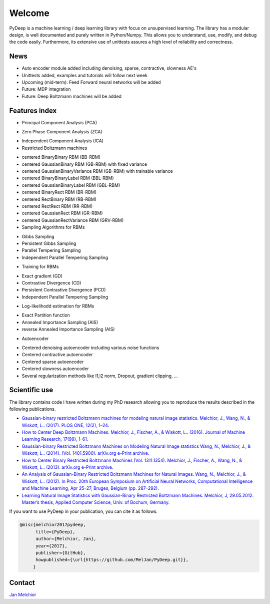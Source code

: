 Welcome
##################################

PyDeep is a machine learning / deep learning library with focus on unsupervised learning.
The library has a modular design, is well documented and purely written in Python/Numpy.
This allows you to understand, use, modify, and debug the code easily. Furthermore,
its extensive use of unittests assures a high level of reliability and correctness.

News
''''''''''''''''''''''''''''''''''''''''''''''''''''
- Auto encoder module added including denoising, sparse, contractive, slowness AE's
- Unittests added, examples and tutorials will follow next week

- Upcoming (mid-term): Feed Forward neural networks will be added

- Future: MDP integration
- Future: Deep Boltzmann machines will be added

Features index
''''''''''''''''''''''''''''''''''''''''''''''''''''

- Principal Component Analysis (PCA)

* Zero Phase Component Analysis (ZCA)

- Independent Component Analysis (ICA)

- Restricted Boltzmann machines

* centered BinaryBinary RBM (BB-RBM)

* centered GaussianBinary RBM (GB-RBM) with fixed variance

* centered GaussianBinaryVariance RBM (GB-RBM) with trainable variance

* centered BinaryBinaryLabel RBM (BBL-RBM)

* centered GaussianBinaryLabel RBM (GBL-RBM)

* centered BinaryRect RBM (BR-RBM)

* centered RectBinary RBM (RB-RBM)

* centered RectRect RBM (RR-RBM)

* centered GaussianRect RBM (GR-RBM)

* centered GaussianRectVariance RBM (GRV-RBM)

* Sampling Algorithms for RBMs

+ Gibbs Sampling

+ Persistent Gibbs Sampling

+ Parallel Tempering Sampling

+ Independent Parallel Tempering Sampling

* Training for RBMs

+ Exact gradient (GD)

+ Contrastive Divergence (CD)

+ Persistent Contrastive Divergence (PCD)

+ Independent Parallel Tempering Sampling

* Log-likelihodd estimation for RBMs

+ Exact Partition function

+ Annealed Importance Sampling (AIS)

+ reverse Annealed Importance Sampling (AIS)

- Autoencoder

* Centered denoising autoencoder including various noise functions

* Centered contractive autoencoder

* Centered sparse autoencoder

* Centered slowness autoencoder

* Several regularization methods like l1,l2 norm, Dropout, gradient clipping, ...


Scientific use
''''''''''''''''''''''''''''''''''''''''''''''''''''

The library contains code I have written during my PhD research allowing you to reproduce
the results described in the following publications.

- `Gaussian-binary restricted Boltzmann machines for modeling natural image statistics. Melchior, J., Wang, N., & Wiskott, L.. (2017). PLOS ONE, 12(2), 1–24. <http://doi.org/10.1371/journal.pone.0171015>`_

- `How to Center Deep Boltzmann Machines. Melchior, J., Fischer, A., & Wiskott, L.. (2016). Journal of Machine Learning Research, 17(99), 1–61. <http://jmlr.org/papers/v17/14-237.html>`_

- `Gaussian-binary Restricted Boltzmann Machines on Modeling Natural Image statistics Wang, N., Melchior, J., & Wiskott, L.. (2014). (Vol. 1401.5900). arXiv.org e-Print archive. <http://arxiv.org/abs/1401.5900>`_

- `How to Center Binary Restricted Boltzmann Machines (Vol. 1311.1354). Melchior, J., Fischer, A., Wang, N., & Wiskott, L.. (2013). arXiv.org e-Print archive. <https://arxiv.org/abs/1311.1354>`_

- `An Analysis of Gaussian-Binary Restricted Boltzmann Machines for Natural Images. Wang, N., Melchior, J., & Wiskott, L.. (2012). In Proc. 20th European Symposium on Artificial Neural Networks, Computational Intelligence and Machine Learning, Apr 25–27, Bruges, Belgium (pp. 287–292). <https://www.ini.rub.de/PEOPLE/wiskott/Reprints/WangMelchiorEtAl-2012a-ProcESANN-RBMImages.pdf>`_

- `Learning Natural Image Statistics with Gaussian-Binary Restricted Boltzmann Machines. Melchior, J, 29.05.2012. Master’s thesis, Applied Computer Science, Univ. of Bochum, Germany. <https://www.ini.rub.de/PEOPLE/wiskott/Reprints/Melchior-2012-MasterThesis-RBMs.pdf>`_

If you want to use PyDeep in your publication, you can cite it as follows.

.. code-block:: latex

   @misc{melchior2017pydeep,
         title={PyDeep},
         author={Melchior, Jan},
         year={2017},
         publisher={GitHub},
         howpublished={\url{https://github.com/MelJan/PyDeep.git}},
        }

Contact
''''''''''''''''''''''''''''''''''''''''''''''''''''

`Jan Melchior <https://www.ini.rub.de/the_institute/people/jan-melchior/>`_